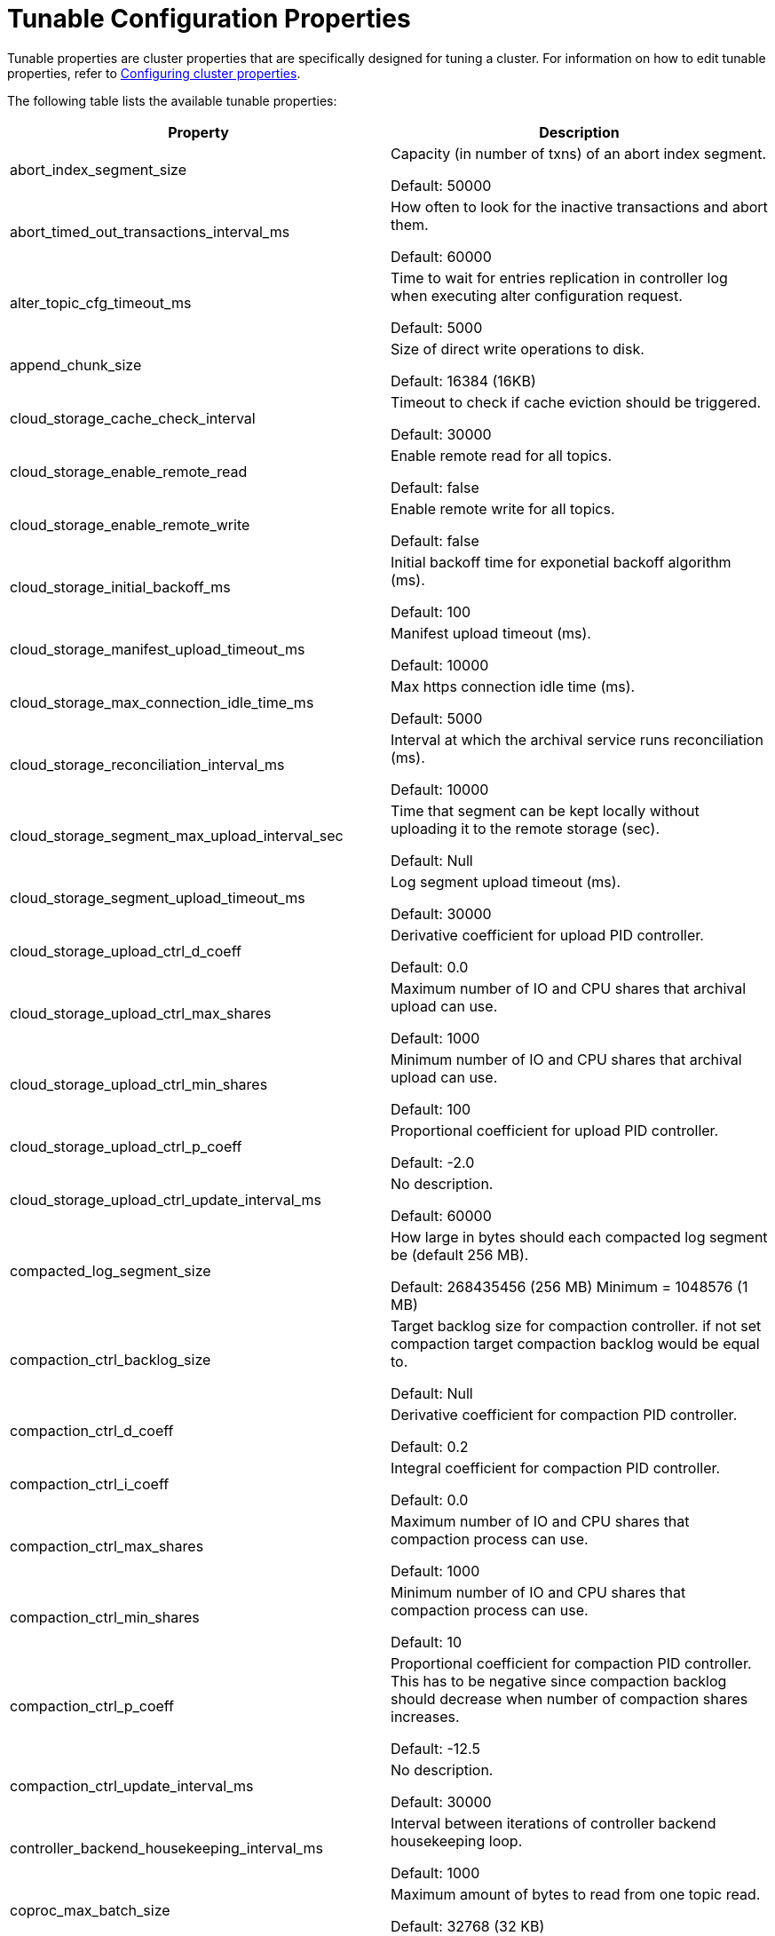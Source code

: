 = Tunable Configuration Properties
:description: Reference of tunable Redpanda cluster properties.

Tunable properties are cluster properties that are specifically designed for tuning a cluster.
For information on how to edit tunable properties, refer to xref:cluster-administration:cluster-property-configuration.adoc[Configuring cluster properties].

The following table lists the available tunable properties:

|===
| Property | Description

| abort_index_segment_size
| Capacity (in number of txns) of an abort index segment.

Default: 50000

| abort_timed_out_transactions_interval_ms
| How often to look for the inactive transactions and abort them.

Default: 60000

| alter_topic_cfg_timeout_ms
| Time to wait for entries replication in controller log when executing alter configuration request.

Default: 5000

| append_chunk_size
| Size of direct write operations to disk.

Default: 16384 (16KB)

| cloud_storage_cache_check_interval
| Timeout to check if cache eviction should be triggered.

Default: 30000

| cloud_storage_enable_remote_read
| Enable remote read for all topics.

Default: false

| cloud_storage_enable_remote_write
| Enable remote write for all topics.

Default: false

| cloud_storage_initial_backoff_ms
| Initial backoff time for exponetial backoff algorithm (ms).

Default: 100

| cloud_storage_manifest_upload_timeout_ms
| Manifest upload timeout (ms).

Default: 10000

| cloud_storage_max_connection_idle_time_ms
| Max https connection idle time (ms).

Default: 5000

| cloud_storage_reconciliation_interval_ms
| Interval at which the archival service runs reconciliation (ms).

Default: 10000

| cloud_storage_segment_max_upload_interval_sec
| Time that segment can be kept locally without uploading it to the remote storage (sec).

Default: Null

| cloud_storage_segment_upload_timeout_ms
| Log segment upload timeout (ms).

Default: 30000

| cloud_storage_upload_ctrl_d_coeff
| Derivative coefficient for upload PID controller.

Default: 0.0

| cloud_storage_upload_ctrl_max_shares
| Maximum number of IO and CPU shares that archival upload can use.

Default: 1000

| cloud_storage_upload_ctrl_min_shares
| Minimum number of IO and CPU shares that archival upload can use.

Default: 100

| cloud_storage_upload_ctrl_p_coeff
| Proportional coefficient for upload PID controller.

Default: -2.0

| cloud_storage_upload_ctrl_update_interval_ms
| No description.

Default: 60000

| compacted_log_segment_size
| How large in bytes should each compacted log segment be (default 256 MB).

Default: 268435456 (256 MB)
Minimum = 1048576 (1 MB)

| compaction_ctrl_backlog_size
| Target backlog size for compaction controller. if not set compaction target compaction backlog would be equal to.

Default: Null

| compaction_ctrl_d_coeff
| Derivative coefficient for compaction PID controller.

Default: 0.2

| compaction_ctrl_i_coeff
| Integral coefficient for compaction PID controller.

Default: 0.0

| compaction_ctrl_max_shares
| Maximum number of IO and CPU shares that compaction process can use.

Default: 1000

| compaction_ctrl_min_shares
| Minimum number of IO and CPU shares that compaction process can use.

Default: 10

| compaction_ctrl_p_coeff
| Proportional coefficient for compaction PID controller. This has to be negative since compaction backlog should decrease when number of compaction shares increases.

Default: -12.5

| compaction_ctrl_update_interval_ms
| No description.

Default: 30000

| controller_backend_housekeeping_interval_ms
| Interval between iterations of controller backend housekeeping loop.

Default: 1000

| coproc_max_batch_size
| Maximum amount of bytes to read from one topic read.

Default: 32768 (32 KB)

| coproc_max_inflight_bytes
| Maximum amountt of inflight bytes when sending data to wasm engine.

Default: 10485760 (10 MB)

| coproc_max_ingest_bytes
| Maximum amount of data to hold from input logs in memory.

Default: 655360 (640 KB)

| coproc_offset_flush_interval_ms
| Interval for which all coprocessor offsets are flushed to disk.

Default: 300000

| create_topic_timeout_ms
| Timeout (ms) to wait for new topic creation.

Default: 2000

| default_num_windows
| Default number of quota tracking windows.

Default: 10
Minimum = 1

| default_window_sec
| Default quota tracking window size in milliseconds.

Default: 1000

| developer_mode
| Skips most of the checks performed at startup are not recommended for production use.

Default: false

| disable_batch_cache
| Disable batch cache in log manager.

Default: false

| election_timeout_ms
| Election timeout expressed in milliseconds.

Default: 1500

| enable_pid_file
| Enable pid file. You probably don't want to change this.

Default: true

| features_auto_enable
| Whether new feature flags may auto-activate after upgrades (true) or must wait for manual activation via the admin API (false).

Default: true

| fetch_reads_debounce_timeout
| Time to wait for next read in fetch request when requested min bytes wasn't reached.

Default: 1

| fetch_session_eviction_timeout_ms
| Minimum time before which unused session will get evicted from sessions. Maximum time after which inactive session will be deleted is two time given configuration value cache.

Default: 60000

| full_raft_configuration_recovery_pattern
| Recover raft configuration on start for NTPs matching pattern.

Default: Null

| group_initial_rebalance_delay
| Extra delay (ms) added to rebalance phase to wait for new members.

Default: 300

| group_new_member_join_timeout
| Timeout for new member joins.

Default: 30000

| group_topic_partitions
| Number of partitions in the internal group membership topic.

Default: 16

| health_manager_tick_interval
| How often the health manager runs.

Default: 180000

| health_monitor_max_metadata_age
| Max age of metadata cached in the health monitor of non controller node.

Default: 10000

| health_monitor_tick_interval
| How often health monitor refresh cluster state.

Default: 10000

| id_allocator_batch_size
| Id allocator allocates messages in batches (each batch is a one log record) and then serves requests from memory without touching the log until the batch is exhausted.

Default: 1000

| id_allocator_log_capacity
| Capacity of the id_allocator log in number of messages. Once it reached id_allocator_stm should compact the log.

Default: 100

| join_retry_timeout_ms
| Time between cluster join retries in milliseconds.

Default: 5000

| kafka_max_bytes_per_fetch
| Limit fetch responses to this many bytes even if total of partition bytes limits is higher.

Default: 67108864 (64 MB)

| kafka_qdc_depth_alpha
| Smoothing factor for kafka queue depth control depth tracking.

Default: 0.8

| kafka_qdc_depth_update_ms
| Update frequency for kafka queue depth control.

Default: 7000

| kafka_qdc_idle_depth
| Queue depth when idleness is detected in kafka queue depth control.

Default: 10

| kafka_qdc_latency_alpha
| Smoothing parameter for kafka queue depth control latency tracking.

Default: 0.002

| kafka_qdc_max_depth
| Maximum queue depth used in kafka queue depth control.

Default: 100

| kafka_qdc_min_depth
| Minimum queue depth used in kafka queue depth control.

Default: 1

| kafka_qdc_window_count
| Number of windows used in kafka queue depth control latency tracking.

Default: 12

| kafka_qdc_window_size_ms
| Window size for kafka queue depth control latency tracking.

Default: 1500

| kvstore_flush_interval
| Key-value store flush interval (ms).

Default: 10

| kvstore_max_segment_size
| Key-value maximum segment size (bytes).

Default: 16777216 (16 MB)

| leader_balancer_idle_timeout
| Leadership rebalancing idle timeout.

Default: 120000

| leader_balancer_mute_timeout
| Leadership rebalancing mute timeout.

Default: 300000

| leader_balancer_mute_timeout
| Leadership rebalancing node mute timeout.

Default: 20000

| log_segment_size
| How large in bytes should each log segment be (default 1 GB).

Default: 1048576000 (1 GB)
Minimum = 1048576 (1 MB)

| max_compacted_log_segment_size
| Max compacted segment size after consolidation.

Default: 5242880000 (5 GB)

| max_kafka_throttle_delay_ms
| Fail-safe maximum throttle delay on kafka requests.

Default: 60000

| members_backend_retry_ms
| Time between members backend reconciliation loop retries.

Default: 5000

| metadata_dissemination_interval_ms
| Interaval for metadata dissemination batching.

Default: 3000

| metadata_dissemination_retries
| Number of attempts of looking up a topic's meta data like shard before failing a request.

Default: 30

| metadata_dissemination_retry_delay_ms
| Delay before retry a topic lookup in a shard or other meta tables.

Default: 0500

| metadata_status_wait_timeout_ms
| Maximum time to wait in metadata request for cluster health to be refreshed.

Default: 2000

| metrics_reporter_report_interval
| Cluster metrics reporter report interval.

Default: 864000000

| metrics_reporter_tick_interval
| Cluster metrics reporter tick interval.

Default: 60000

| node_management_operation_timeout_ms
| Timeout for executing node management operations.

Default: 5000

| quota_manager_gc_sec
| Quota manager GC frequency in milliseconds.

Default: 30000

| raft_heartbeat_disconnect_failures
| After how many failed heartbeats to forcibly close an unresponsive TCP connection. Set to 0 to disable force disconnection.

Default: 3

| raft_heartbeat_interval_ms
| The interval in ms between raft leader heartbeats.

Default: 150

| raft_heartbeat_timeout_ms
| Raft heartbeat RPC timeout.

Default: 3000 +
Minimum = milliseconds(1)

| raft_io_timeout_ms
| Raft I/O timeout.

Default: 10000

| raft_max_concurrent_append_requests_per_follower
| Maximum number of concurrent append entries requests sent by leader to one follower.

Default: 16

| raft_max_recovery_memory
| Maximum memory that can be used for reads in the  raft recovery process.

Default: 15% of total memory
Minimum = 33554432 (32 MB)

| raft_recovery_default_read_size
| Default size of read issued during raft follower recovery.

Default: 524288 (512 KB)
Minimum = 128
Maximum = 5242880 (5 MB)

| raft_replicate_batch_window_size
| Maximum size of requests cached for replication.

Default: 1048576 (1 MB)

| raft_smp_max_non_local_requests
| Maximum number of x-core requests pending in Raft seastar::smp group. (for more details look at seastar::smp_service_group documentation).

Default: The maximum number of x-core pending in Raft relies on the total number of cores that your environment is executing.

| raft_timeout_now_timeout_ms
| Timeout for a timeout now request.

Default: 1000

| raft_transfer_leader_recovery_timeout_ms
| Timeout waiting for follower recovery when transferring leadership.

Default: 10000

| readers_cache_eviction_timeout_ms
| Duration after which inactive readers will be evicted from cache.

Default: 30000

| reclaim_batch_cache_min_free
| Free memory limit that will be kept by batch cache background reclaimer.

Default: 67108864 (64 MB)

| reclaim_growth_window
| Length of time in which reclaim sizes grow.

Default: 3000

| reclaim_max_size
| Maximum batch cache reclaim size.

Default: 4194304 (4 MB)

| reclaim_min_size
| Minimum batch cache reclaim size.

Default: 131072 (128 KB)

| reclaim_stable_window
| Length of time above which growth is reset.

Default: 10000

| recovery_append_timeout_ms
| Timeout for append entries requests issued while updating stale follower.

Default: 5000

| release_cache_on_segment_roll
| Free cache when segments roll.

Default: false

| replicate_append_timeout_ms
| Timeout for append entries requests issued while replicating entries.

Default: 3000

| segment_appender_flush_timeout_ms
| Maximum delay until buffered data is written.

Default: 1000

| segment_fallocation_step
| Size for segments fallocation.

Default: 33554432 (32 MB)

| storage_read_buffer_size
| Size of each read buffer (one per in-flight read, per log segment).

Default: 131072 (128 KB)

| storage_read_readahead_count
| How many additional reads to issue ahead of current read location.

Default: 10

| storage_space_alert_free_threshold_bytes
| Threshold of minimim bytes free space before setting storage space alert.

Default: 1048576000 (1 GB)
Minimum = 1048576000 ( 1 GB)

| storage_space_alert_free_threshold_percent
| Threshold of minimim percent free space before setting storage space alert.

Default: 5
Minimum = 1
Maximum = 50

| topic_fds_per_partition
| Required file handles per partition when creating topics.

Default: 10
Minimum = 1
Maximum = 1000

| topic_memory_per_partition
| Required memory per partition when creating topics.
 +
Default: 1048576 (1 MB)
Minimum = 1
Maximum = 104857600 (100 MB)

| transaction_coordinator_log_segment_size
| How large in bytes should each log segment be (default 1 GB).

Default: 1048576000 (1 GB)

| wait_for_leader_timeout_ms
| Timeout (ms) to wait for leadership in metadata cache.

Default: 5000

| zstd_decompress_workspace_bytes
| Size of the zstd decompression workspace.

Default: 8388608 (8 MB)
|===

== Suggested reading

* Benchmark of Redpanda and Apache Kafka https://redpanda.com/blog/fast-and-safe/[article]
* Fast distributed transactions with Redpanda https://redpanda.com/blog/fast-transactions/[article]
